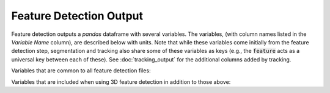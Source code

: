 Feature Detection Output
-------------------------

Feature detection outputs a `pandas` dataframe with several variables. The variables, (with column names listed in the `Variable Name` column), are described below with units. Note that while these variables come initially from the feature detection step, segmentation and tracking also share some of these variables as keys (e.g., the :code:`feature` acts as a universal key between each of these). See :doc:`tracking_output` for the additional columns added by tracking.

Variables that are common to all feature detection files:

.. csv-table:: tobac Feature Detection Output Variables
   :file: ./feature_detection_base_out_vars.csv
   :widths: 3, 35, 3, 3
   :header-rows: 1

Variables that are included when using 3D feature detection in addition to those above:

.. csv-table:: tobac 3D Feature Detection Output Variables
   :file: ./feature_detection_3D_out_vars.csv
   :widths: 3, 35, 3, 3
   :header-rows: 1
